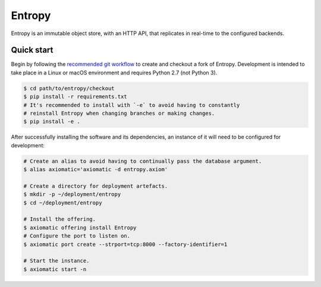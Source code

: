 =======
Entropy
=======

Entropy is an immutable object store, with an HTTP API, that replicates in
real-time to the configured backends.

Quick start
-----------

Begin by following the `recommended git workflow`_ to create and checkout a fork
of Entropy. Development is intended to take place in a Linux or macOS environment
and requires Python 2.7 (not Python 3).

.. code-block:: shell

   $ cd path/to/entropy/checkout
   $ pip install -r requirements.txt
   # It's recommended to install with `-e` to avoid having to constantly
   # reinstall Entropy when changing branches or making changes.
   $ pip install -e .

.. _recommended git workflow: https://github.com/fusionapp/fusion/wiki/Recommended-git-workflow
.. _virtual environment: https://virtualenv.pypa.io/en/stable/

After successfully installing the software and its dependencies, an instance of
it will need to be configured for development:

.. code-block:: shell

   # Create an alias to avoid having to continually pass the database argument.
   $ alias axiomatic='axiomatic -d entropy.axiom'

   # Create a directory for deployment artefacts.
   $ mkdir -p ~/deployment/entropy
   $ cd ~/deployment/entropy

   # Install the offering.
   $ axiomatic offering install Entropy
   # Configure the port to listen on.
   $ axiomatic port create --strport=tcp:8000 --factory-identifier=1

   # Start the instance.
   $ axiomatic start -n
